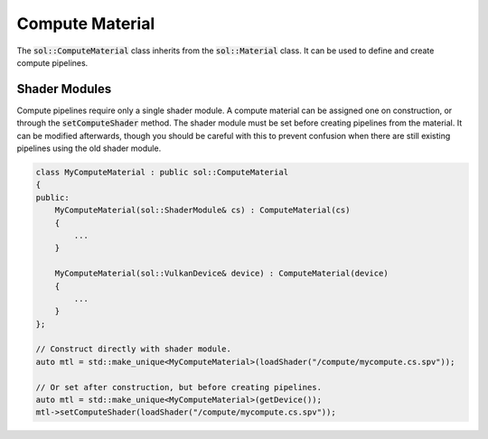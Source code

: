 Compute Material
================

The :code:`sol::ComputeMaterial` class inherits from the :code:`sol::Material` class. It can be used to define and
create compute pipelines.

Shader Modules
--------------

Compute pipelines require only a single shader module. A compute material can be assigned one on construction, or
through the :code:`setComputeShader` method. The shader module must be set before creating pipelines from the material.
It can be modified afterwards, though you should be careful with this to prevent confusion when there are still existing
pipelines using the old shader module.

.. code-block:: cpp

    class MyComputeMaterial : public sol::ComputeMaterial
    {
    public:
        MyComputeMaterial(sol::ShaderModule& cs) : ComputeMaterial(cs)
        {
            ...
        }

        MyComputeMaterial(sol::VulkanDevice& device) : ComputeMaterial(device)
        {
            ...
        }
    };

    // Construct directly with shader module.
    auto mtl = std::make_unique<MyComputeMaterial>(loadShader("/compute/mycompute.cs.spv"));

    // Or set after construction, but before creating pipelines.
    auto mtl = std::make_unique<MyComputeMaterial>(getDevice());
    mtl->setComputeShader(loadShader("/compute/mycompute.cs.spv"));
